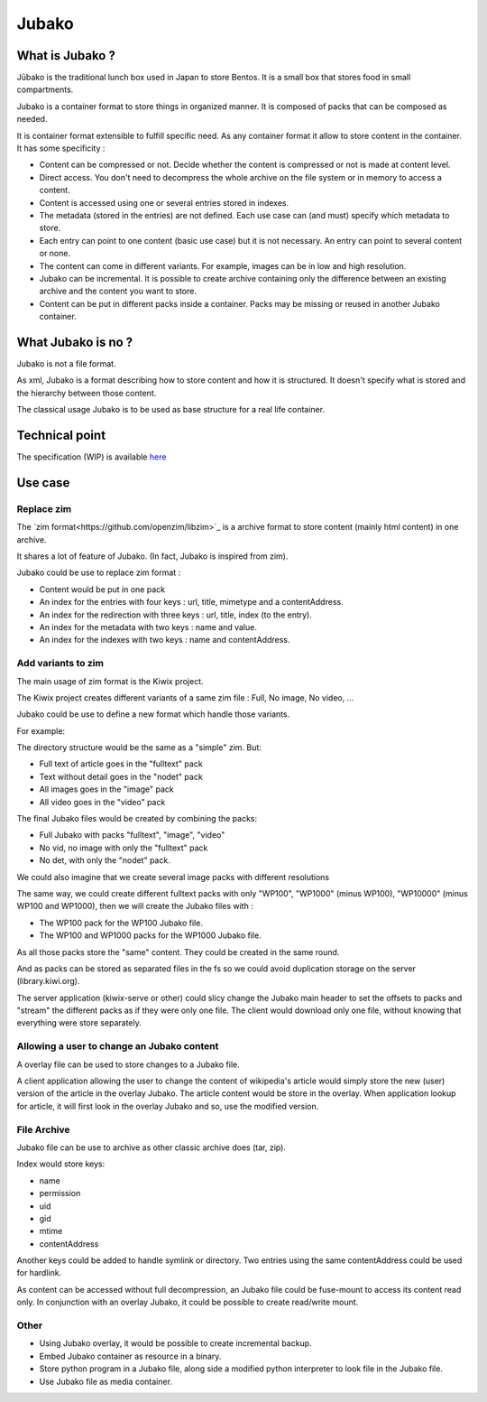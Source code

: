 ======
Jubako
======


What is Jubako ?
================

Jūbako is the traditional lunch box used in Japan to store Bentos.
It is a small box that stores food in small compartments.

Jubako is a container format to store things in organized manner.
It is composed of packs that can be composed as needed.

It is container format extensible to fulfill specific need.
As any container format it allow to store content in the container.
It has some specificity :

- Content can be compressed or not. Decide whether the content is compressed or not is made
  at content level.
- Direct access. You don't need to decompress the whole archive on the file system or in
  memory to access a content.
- Content is accessed using one or several entries stored in indexes.
- The metadata (stored in the entries) are not defined. Each use case can (and must)
  specify which metadata to store.
- Each entry can point to one content (basic use case) but it is not necessary.
  An entry can point to several content or none.
- The content can come in different variants. For example, images can be in low and high
  resolution.
- Jubako can be incremental. It is possible to create archive containing only the
  difference between an existing archive and the content you want to store.
- Content can be put in different packs inside a container. Packs may be missing or
  reused in another Jubako container.


What Jubako is no ?
===================

Jubako is not a file format.

As xml, Jubako is a format describing how to store content and how it is
structured. It doesn't specify what is stored and the hierarchy between those content.

The classical usage Jubako is to be used as base structure for a real life container.


Technical point
===============

The specification (WIP) is available `here <spec/index.rst>`_

Use case
========

Replace zim
-----------

The `zim format<https://github.com/openzim/libzim>`_ is a archive format to store content (mainly html content) in one archive.

It shares a lot of feature of Jubako. (In fact, Jubako is inspired from zim).

Jubako could be use to replace zim format :

- Content would be put in one pack
- An index for the entries with four keys : url, title, mimetype and a contentAddress.
- An index for the redirection with three keys : url, title, index (to the entry).
- An index for the metadata with two keys : name and value.
- An index for the indexes with two keys : name and contentAddress.

Add variants to zim
-------------------

The main usage of zim format is the Kiwix project.

The Kiwix project creates different variants of a same zim file :
Full, No image, No video, ...

Jubako could be use to define a new format which handle those variants.

For example:

The directory structure would be the same as a "simple" zim. But:

- Full text of article goes in the "fulltext" pack
- Text without detail goes in the "nodet" pack
- All images goes in the "image" pack
- All video goes in the "video" pack

The final Jubako files would be created by combining the packs:

- Full Jubako with packs "fulltext", "image", "video"
- No vid, no image with only the "fulltext" pack
- No det, with only the "nodet" pack.

We could also imagine that we create several image packs with different resolutions

The same way, we could create different fulltext packs with only "WP100", "WP1000"
(minus WP100), "WP10000" (minus WP100 and WP1000), then we will create the Jubako files
with :

- The WP100 pack for the WP100 Jubako file.
- The WP100 and WP1000 packs for the WP1000 Jubako file.

As all those packs store the "same" content. They could be created in the same round.

And as packs can be stored as separated files in the fs so we could avoid duplication
storage on the server (library.kiwi.org).

The server application (kiwix-serve or other) could slicy change the Jubako main header
to set the offsets to packs and "stream" the different packs as if they were only one
file. The client would download only one file, without knowing that everything were
store separately.

Allowing a user to change an Jubako content
-------------------------------------------

A overlay file can be used to store changes to a Jubako file.

A client application allowing the user to change the content of wikipedia's article
would simply store the new (user) version of the article in the overlay Jubako.
The article content would be store in the overlay.
When application lookup for article, it will first look in the overlay Jubako and so,
use the modified version.

File Archive
------------

Jubako file can be use to archive as other classic archive does (tar, zip).

Index would store keys:

- name
- permission
- uid
- gid
- mtime
- contentAddress

Another keys could be added to handle symlink or directory.
Two entries using the same contentAddress could be used for hardlink.

As content can be accessed without full decompression, an Jubako file could be fuse-mount
to access its content read only.
In conjunction with an overlay Jubako, it could be possible to create read/write mount.

Other
-----

- Using Jubako overlay, it would be possible to create incremental backup.
- Embed Jubako container as resource in a binary.
- Store python program in a Jubako file, along side a modified python interpreter to look
  file in the Jubako file.
- Use Jubako file as media container.

